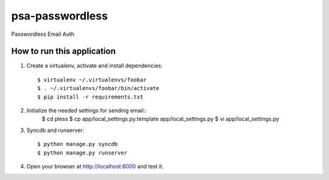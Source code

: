 psa-passwordless
================

Passwordless Email Auth 

How to run this application
---------------------------

1. Create a virtualenv, activate and install dependencies::

    $ virtualenv ~/.virtualenvs/foobar
    $ . ~/.virtualenvs/foobar/bin/activate
    $ pip install -r requirements.txt

2. Initialize the needed settings for sending email::
    $ cd pless
    $ cp app/local_settings.py.template app/local_settings.py
    $ vi app/local_settings.py

3. Syncdb and runserver::

    $ python manage.py syncdb
    $ python manage.py runserver

4. Open your browser at http://localhost:8000 and test it.
